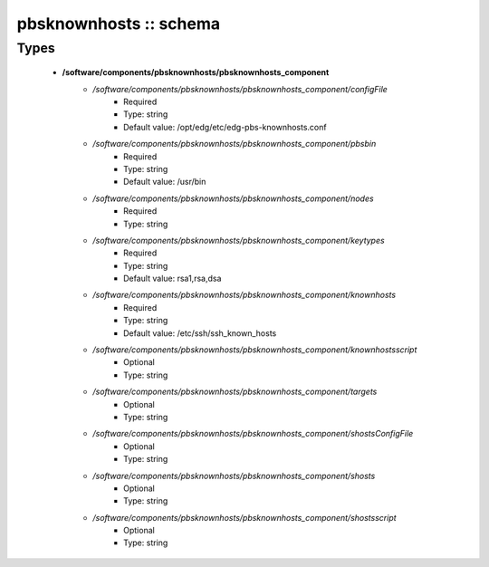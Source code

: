 #######################
pbsknownhosts :: schema
#######################

Types
-----

 - **/software/components/pbsknownhosts/pbsknownhosts_component**
    - */software/components/pbsknownhosts/pbsknownhosts_component/configFile*
        - Required
        - Type: string
        - Default value: /opt/edg/etc/edg-pbs-knownhosts.conf
    - */software/components/pbsknownhosts/pbsknownhosts_component/pbsbin*
        - Required
        - Type: string
        - Default value: /usr/bin
    - */software/components/pbsknownhosts/pbsknownhosts_component/nodes*
        - Required
        - Type: string
    - */software/components/pbsknownhosts/pbsknownhosts_component/keytypes*
        - Required
        - Type: string
        - Default value: rsa1,rsa,dsa
    - */software/components/pbsknownhosts/pbsknownhosts_component/knownhosts*
        - Required
        - Type: string
        - Default value: /etc/ssh/ssh_known_hosts
    - */software/components/pbsknownhosts/pbsknownhosts_component/knownhostsscript*
        - Optional
        - Type: string
    - */software/components/pbsknownhosts/pbsknownhosts_component/targets*
        - Optional
        - Type: string
    - */software/components/pbsknownhosts/pbsknownhosts_component/shostsConfigFile*
        - Optional
        - Type: string
    - */software/components/pbsknownhosts/pbsknownhosts_component/shosts*
        - Optional
        - Type: string
    - */software/components/pbsknownhosts/pbsknownhosts_component/shostsscript*
        - Optional
        - Type: string
